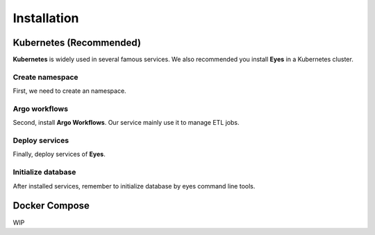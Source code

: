 Installation
============

Kubernetes (Recommended)
------------------------

**Kubernetes** is widely used in several famous services. We also recommended you install **Eyes** in a Kubernetes cluster.

Create namespace
################

First, we need to create an namespace.

.. code-block:: bash
    :caption: Create namespace

    kubectl create ns eyes

Argo workflows
##############

Second, install **Argo Workflows**. Our service mainly use it to manage ETL jobs.

.. code-block:: bash
    :caption: Add argo repository

    # add repo
    helm repo add argo https://argoproj.github.io/argo-helm

    # update
    helm repo update

    # install 
    helm install -n eyes argo argo/argo-workflows

Deploy services
###############

Finally, deploy services of **Eyes**.

.. code-block:: bash
    :caption: Deploy services

    # configmap
    helm install -n eyes config helm-charts/config

    # mysql
    helm install -n eyes mysql bitnami/mysql -f helm-charts/mysql/values.yaml

    # redis
    helm install -n eyes redis bitnami/redis -f helm-charts/redis/values.yaml

    # celery worker
    helm install -n eyes celery-worker helm-charts/celery

    # api
    helm install -n eyes api helm-charts/api

    # cron-workflows
    helm install -n eyes crawlers helm-charts/crawlers

Initialize database
###################

After installed services, remember to initialize database by eyes command line tools.

.. code-block:: bash
    :caption: Initialize database & tables

    eyes db init --host HOST --port PORT --user USER

Docker Compose
--------------

WIP
